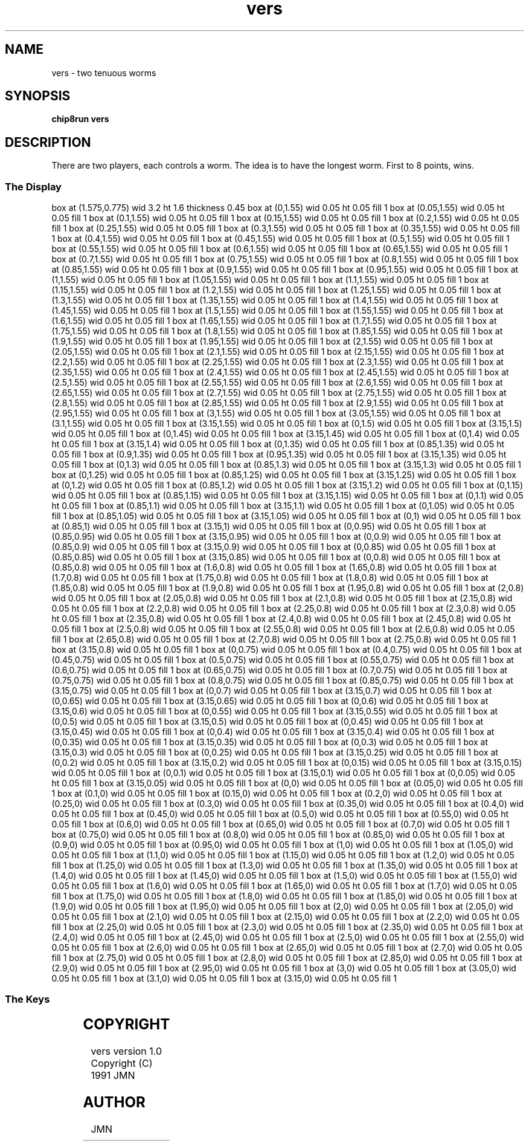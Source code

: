 '\" tp
.\"	chip8 - X11 Chip8 interpreter
.\"	Copyright (C) 1998, 2012 Peter Miller
.\"
.\"	This program is free software; you can redistribute it and/or modify
.\"	it under the terms of the GNU General Public License as published by
.\"	the Free Software Foundation; either version 2 of the License, or
.\"	(at your option) any later version.
.\"
.\"	This program is distributed in the hope that it will be useful,
.\"	but WITHOUT ANY WARRANTY; without even the implied warranty of
.\"	MERCHANTABILITY or FITNESS FOR A PARTICULAR PURPOSE.  See the
.\"	GNU General Public License for more details.
.\"
.\"	You should have received a copy of the GNU General Public License
.\"	along with this program. If not, see
.\"	<http://www.gnu.org/licenses/>.
.\"
.TH "vers" 7 Chip8 "Reference Manual" ""
.SH NAME
vers \- two tenuous worms
.if require_index \{
.XX "vers(7)" "two tenuous worms"
.\}
.SH SYNOPSIS
.B chip8run
.B vers
.SH DESCRIPTION
There are two players, each controls a worm.
The idea is to have the longest worm.
First to 8 points, wins.
.SS The Display
.PS
box at (1.575,0.775) wid 3.2 ht 1.6 thickness 0.45
box at (0,1.55) wid 0.05 ht 0.05 fill 1
box at (0.05,1.55) wid 0.05 ht 0.05 fill 1
box at (0.1,1.55) wid 0.05 ht 0.05 fill 1
box at (0.15,1.55) wid 0.05 ht 0.05 fill 1
box at (0.2,1.55) wid 0.05 ht 0.05 fill 1
box at (0.25,1.55) wid 0.05 ht 0.05 fill 1
box at (0.3,1.55) wid 0.05 ht 0.05 fill 1
box at (0.35,1.55) wid 0.05 ht 0.05 fill 1
box at (0.4,1.55) wid 0.05 ht 0.05 fill 1
box at (0.45,1.55) wid 0.05 ht 0.05 fill 1
box at (0.5,1.55) wid 0.05 ht 0.05 fill 1
box at (0.55,1.55) wid 0.05 ht 0.05 fill 1
box at (0.6,1.55) wid 0.05 ht 0.05 fill 1
box at (0.65,1.55) wid 0.05 ht 0.05 fill 1
box at (0.7,1.55) wid 0.05 ht 0.05 fill 1
box at (0.75,1.55) wid 0.05 ht 0.05 fill 1
box at (0.8,1.55) wid 0.05 ht 0.05 fill 1
box at (0.85,1.55) wid 0.05 ht 0.05 fill 1
box at (0.9,1.55) wid 0.05 ht 0.05 fill 1
box at (0.95,1.55) wid 0.05 ht 0.05 fill 1
box at (1,1.55) wid 0.05 ht 0.05 fill 1
box at (1.05,1.55) wid 0.05 ht 0.05 fill 1
box at (1.1,1.55) wid 0.05 ht 0.05 fill 1
box at (1.15,1.55) wid 0.05 ht 0.05 fill 1
box at (1.2,1.55) wid 0.05 ht 0.05 fill 1
box at (1.25,1.55) wid 0.05 ht 0.05 fill 1
box at (1.3,1.55) wid 0.05 ht 0.05 fill 1
box at (1.35,1.55) wid 0.05 ht 0.05 fill 1
box at (1.4,1.55) wid 0.05 ht 0.05 fill 1
box at (1.45,1.55) wid 0.05 ht 0.05 fill 1
box at (1.5,1.55) wid 0.05 ht 0.05 fill 1
box at (1.55,1.55) wid 0.05 ht 0.05 fill 1
box at (1.6,1.55) wid 0.05 ht 0.05 fill 1
box at (1.65,1.55) wid 0.05 ht 0.05 fill 1
box at (1.7,1.55) wid 0.05 ht 0.05 fill 1
box at (1.75,1.55) wid 0.05 ht 0.05 fill 1
box at (1.8,1.55) wid 0.05 ht 0.05 fill 1
box at (1.85,1.55) wid 0.05 ht 0.05 fill 1
box at (1.9,1.55) wid 0.05 ht 0.05 fill 1
box at (1.95,1.55) wid 0.05 ht 0.05 fill 1
box at (2,1.55) wid 0.05 ht 0.05 fill 1
box at (2.05,1.55) wid 0.05 ht 0.05 fill 1
box at (2.1,1.55) wid 0.05 ht 0.05 fill 1
box at (2.15,1.55) wid 0.05 ht 0.05 fill 1
box at (2.2,1.55) wid 0.05 ht 0.05 fill 1
box at (2.25,1.55) wid 0.05 ht 0.05 fill 1
box at (2.3,1.55) wid 0.05 ht 0.05 fill 1
box at (2.35,1.55) wid 0.05 ht 0.05 fill 1
box at (2.4,1.55) wid 0.05 ht 0.05 fill 1
box at (2.45,1.55) wid 0.05 ht 0.05 fill 1
box at (2.5,1.55) wid 0.05 ht 0.05 fill 1
box at (2.55,1.55) wid 0.05 ht 0.05 fill 1
box at (2.6,1.55) wid 0.05 ht 0.05 fill 1
box at (2.65,1.55) wid 0.05 ht 0.05 fill 1
box at (2.7,1.55) wid 0.05 ht 0.05 fill 1
box at (2.75,1.55) wid 0.05 ht 0.05 fill 1
box at (2.8,1.55) wid 0.05 ht 0.05 fill 1
box at (2.85,1.55) wid 0.05 ht 0.05 fill 1
box at (2.9,1.55) wid 0.05 ht 0.05 fill 1
box at (2.95,1.55) wid 0.05 ht 0.05 fill 1
box at (3,1.55) wid 0.05 ht 0.05 fill 1
box at (3.05,1.55) wid 0.05 ht 0.05 fill 1
box at (3.1,1.55) wid 0.05 ht 0.05 fill 1
box at (3.15,1.55) wid 0.05 ht 0.05 fill 1
box at (0,1.5) wid 0.05 ht 0.05 fill 1
box at (3.15,1.5) wid 0.05 ht 0.05 fill 1
box at (0,1.45) wid 0.05 ht 0.05 fill 1
box at (3.15,1.45) wid 0.05 ht 0.05 fill 1
box at (0,1.4) wid 0.05 ht 0.05 fill 1
box at (3.15,1.4) wid 0.05 ht 0.05 fill 1
box at (0,1.35) wid 0.05 ht 0.05 fill 1
box at (0.85,1.35) wid 0.05 ht 0.05 fill 1
box at (0.9,1.35) wid 0.05 ht 0.05 fill 1
box at (0.95,1.35) wid 0.05 ht 0.05 fill 1
box at (3.15,1.35) wid 0.05 ht 0.05 fill 1
box at (0,1.3) wid 0.05 ht 0.05 fill 1
box at (0.85,1.3) wid 0.05 ht 0.05 fill 1
box at (3.15,1.3) wid 0.05 ht 0.05 fill 1
box at (0,1.25) wid 0.05 ht 0.05 fill 1
box at (0.85,1.25) wid 0.05 ht 0.05 fill 1
box at (3.15,1.25) wid 0.05 ht 0.05 fill 1
box at (0,1.2) wid 0.05 ht 0.05 fill 1
box at (0.85,1.2) wid 0.05 ht 0.05 fill 1
box at (3.15,1.2) wid 0.05 ht 0.05 fill 1
box at (0,1.15) wid 0.05 ht 0.05 fill 1
box at (0.85,1.15) wid 0.05 ht 0.05 fill 1
box at (3.15,1.15) wid 0.05 ht 0.05 fill 1
box at (0,1.1) wid 0.05 ht 0.05 fill 1
box at (0.85,1.1) wid 0.05 ht 0.05 fill 1
box at (3.15,1.1) wid 0.05 ht 0.05 fill 1
box at (0,1.05) wid 0.05 ht 0.05 fill 1
box at (0.85,1.05) wid 0.05 ht 0.05 fill 1
box at (3.15,1.05) wid 0.05 ht 0.05 fill 1
box at (0,1) wid 0.05 ht 0.05 fill 1
box at (0.85,1) wid 0.05 ht 0.05 fill 1
box at (3.15,1) wid 0.05 ht 0.05 fill 1
box at (0,0.95) wid 0.05 ht 0.05 fill 1
box at (0.85,0.95) wid 0.05 ht 0.05 fill 1
box at (3.15,0.95) wid 0.05 ht 0.05 fill 1
box at (0,0.9) wid 0.05 ht 0.05 fill 1
box at (0.85,0.9) wid 0.05 ht 0.05 fill 1
box at (3.15,0.9) wid 0.05 ht 0.05 fill 1
box at (0,0.85) wid 0.05 ht 0.05 fill 1
box at (0.85,0.85) wid 0.05 ht 0.05 fill 1
box at (3.15,0.85) wid 0.05 ht 0.05 fill 1
box at (0,0.8) wid 0.05 ht 0.05 fill 1
box at (0.85,0.8) wid 0.05 ht 0.05 fill 1
box at (1.6,0.8) wid 0.05 ht 0.05 fill 1
box at (1.65,0.8) wid 0.05 ht 0.05 fill 1
box at (1.7,0.8) wid 0.05 ht 0.05 fill 1
box at (1.75,0.8) wid 0.05 ht 0.05 fill 1
box at (1.8,0.8) wid 0.05 ht 0.05 fill 1
box at (1.85,0.8) wid 0.05 ht 0.05 fill 1
box at (1.9,0.8) wid 0.05 ht 0.05 fill 1
box at (1.95,0.8) wid 0.05 ht 0.05 fill 1
box at (2,0.8) wid 0.05 ht 0.05 fill 1
box at (2.05,0.8) wid 0.05 ht 0.05 fill 1
box at (2.1,0.8) wid 0.05 ht 0.05 fill 1
box at (2.15,0.8) wid 0.05 ht 0.05 fill 1
box at (2.2,0.8) wid 0.05 ht 0.05 fill 1
box at (2.25,0.8) wid 0.05 ht 0.05 fill 1
box at (2.3,0.8) wid 0.05 ht 0.05 fill 1
box at (2.35,0.8) wid 0.05 ht 0.05 fill 1
box at (2.4,0.8) wid 0.05 ht 0.05 fill 1
box at (2.45,0.8) wid 0.05 ht 0.05 fill 1
box at (2.5,0.8) wid 0.05 ht 0.05 fill 1
box at (2.55,0.8) wid 0.05 ht 0.05 fill 1
box at (2.6,0.8) wid 0.05 ht 0.05 fill 1
box at (2.65,0.8) wid 0.05 ht 0.05 fill 1
box at (2.7,0.8) wid 0.05 ht 0.05 fill 1
box at (2.75,0.8) wid 0.05 ht 0.05 fill 1
box at (3.15,0.8) wid 0.05 ht 0.05 fill 1
box at (0,0.75) wid 0.05 ht 0.05 fill 1
box at (0.4,0.75) wid 0.05 ht 0.05 fill 1
box at (0.45,0.75) wid 0.05 ht 0.05 fill 1
box at (0.5,0.75) wid 0.05 ht 0.05 fill 1
box at (0.55,0.75) wid 0.05 ht 0.05 fill 1
box at (0.6,0.75) wid 0.05 ht 0.05 fill 1
box at (0.65,0.75) wid 0.05 ht 0.05 fill 1
box at (0.7,0.75) wid 0.05 ht 0.05 fill 1
box at (0.75,0.75) wid 0.05 ht 0.05 fill 1
box at (0.8,0.75) wid 0.05 ht 0.05 fill 1
box at (0.85,0.75) wid 0.05 ht 0.05 fill 1
box at (3.15,0.75) wid 0.05 ht 0.05 fill 1
box at (0,0.7) wid 0.05 ht 0.05 fill 1
box at (3.15,0.7) wid 0.05 ht 0.05 fill 1
box at (0,0.65) wid 0.05 ht 0.05 fill 1
box at (3.15,0.65) wid 0.05 ht 0.05 fill 1
box at (0,0.6) wid 0.05 ht 0.05 fill 1
box at (3.15,0.6) wid 0.05 ht 0.05 fill 1
box at (0,0.55) wid 0.05 ht 0.05 fill 1
box at (3.15,0.55) wid 0.05 ht 0.05 fill 1
box at (0,0.5) wid 0.05 ht 0.05 fill 1
box at (3.15,0.5) wid 0.05 ht 0.05 fill 1
box at (0,0.45) wid 0.05 ht 0.05 fill 1
box at (3.15,0.45) wid 0.05 ht 0.05 fill 1
box at (0,0.4) wid 0.05 ht 0.05 fill 1
box at (3.15,0.4) wid 0.05 ht 0.05 fill 1
box at (0,0.35) wid 0.05 ht 0.05 fill 1
box at (3.15,0.35) wid 0.05 ht 0.05 fill 1
box at (0,0.3) wid 0.05 ht 0.05 fill 1
box at (3.15,0.3) wid 0.05 ht 0.05 fill 1
box at (0,0.25) wid 0.05 ht 0.05 fill 1
box at (3.15,0.25) wid 0.05 ht 0.05 fill 1
box at (0,0.2) wid 0.05 ht 0.05 fill 1
box at (3.15,0.2) wid 0.05 ht 0.05 fill 1
box at (0,0.15) wid 0.05 ht 0.05 fill 1
box at (3.15,0.15) wid 0.05 ht 0.05 fill 1
box at (0,0.1) wid 0.05 ht 0.05 fill 1
box at (3.15,0.1) wid 0.05 ht 0.05 fill 1
box at (0,0.05) wid 0.05 ht 0.05 fill 1
box at (3.15,0.05) wid 0.05 ht 0.05 fill 1
box at (0,0) wid 0.05 ht 0.05 fill 1
box at (0.05,0) wid 0.05 ht 0.05 fill 1
box at (0.1,0) wid 0.05 ht 0.05 fill 1
box at (0.15,0) wid 0.05 ht 0.05 fill 1
box at (0.2,0) wid 0.05 ht 0.05 fill 1
box at (0.25,0) wid 0.05 ht 0.05 fill 1
box at (0.3,0) wid 0.05 ht 0.05 fill 1
box at (0.35,0) wid 0.05 ht 0.05 fill 1
box at (0.4,0) wid 0.05 ht 0.05 fill 1
box at (0.45,0) wid 0.05 ht 0.05 fill 1
box at (0.5,0) wid 0.05 ht 0.05 fill 1
box at (0.55,0) wid 0.05 ht 0.05 fill 1
box at (0.6,0) wid 0.05 ht 0.05 fill 1
box at (0.65,0) wid 0.05 ht 0.05 fill 1
box at (0.7,0) wid 0.05 ht 0.05 fill 1
box at (0.75,0) wid 0.05 ht 0.05 fill 1
box at (0.8,0) wid 0.05 ht 0.05 fill 1
box at (0.85,0) wid 0.05 ht 0.05 fill 1
box at (0.9,0) wid 0.05 ht 0.05 fill 1
box at (0.95,0) wid 0.05 ht 0.05 fill 1
box at (1,0) wid 0.05 ht 0.05 fill 1
box at (1.05,0) wid 0.05 ht 0.05 fill 1
box at (1.1,0) wid 0.05 ht 0.05 fill 1
box at (1.15,0) wid 0.05 ht 0.05 fill 1
box at (1.2,0) wid 0.05 ht 0.05 fill 1
box at (1.25,0) wid 0.05 ht 0.05 fill 1
box at (1.3,0) wid 0.05 ht 0.05 fill 1
box at (1.35,0) wid 0.05 ht 0.05 fill 1
box at (1.4,0) wid 0.05 ht 0.05 fill 1
box at (1.45,0) wid 0.05 ht 0.05 fill 1
box at (1.5,0) wid 0.05 ht 0.05 fill 1
box at (1.55,0) wid 0.05 ht 0.05 fill 1
box at (1.6,0) wid 0.05 ht 0.05 fill 1
box at (1.65,0) wid 0.05 ht 0.05 fill 1
box at (1.7,0) wid 0.05 ht 0.05 fill 1
box at (1.75,0) wid 0.05 ht 0.05 fill 1
box at (1.8,0) wid 0.05 ht 0.05 fill 1
box at (1.85,0) wid 0.05 ht 0.05 fill 1
box at (1.9,0) wid 0.05 ht 0.05 fill 1
box at (1.95,0) wid 0.05 ht 0.05 fill 1
box at (2,0) wid 0.05 ht 0.05 fill 1
box at (2.05,0) wid 0.05 ht 0.05 fill 1
box at (2.1,0) wid 0.05 ht 0.05 fill 1
box at (2.15,0) wid 0.05 ht 0.05 fill 1
box at (2.2,0) wid 0.05 ht 0.05 fill 1
box at (2.25,0) wid 0.05 ht 0.05 fill 1
box at (2.3,0) wid 0.05 ht 0.05 fill 1
box at (2.35,0) wid 0.05 ht 0.05 fill 1
box at (2.4,0) wid 0.05 ht 0.05 fill 1
box at (2.45,0) wid 0.05 ht 0.05 fill 1
box at (2.5,0) wid 0.05 ht 0.05 fill 1
box at (2.55,0) wid 0.05 ht 0.05 fill 1
box at (2.6,0) wid 0.05 ht 0.05 fill 1
box at (2.65,0) wid 0.05 ht 0.05 fill 1
box at (2.7,0) wid 0.05 ht 0.05 fill 1
box at (2.75,0) wid 0.05 ht 0.05 fill 1
box at (2.8,0) wid 0.05 ht 0.05 fill 1
box at (2.85,0) wid 0.05 ht 0.05 fill 1
box at (2.9,0) wid 0.05 ht 0.05 fill 1
box at (2.95,0) wid 0.05 ht 0.05 fill 1
box at (3,0) wid 0.05 ht 0.05 fill 1
box at (3.05,0) wid 0.05 ht 0.05 fill 1
box at (3.1,0) wid 0.05 ht 0.05 fill 1
box at (3.15,0) wid 0.05 ht 0.05 fill 1
.PE
.SS The Keys
.TS
center;
l r l.
T{
.PS
boxwid = 0.3
boxht = 0.3
B1: box "1"
B2: box "2" with .w at B1.e+(0.05,0)
B3: box "3" with .w at B2.e+(0.05,0)	fill 0.1
BC: box "C" with .w at B3.e+(0.05,0)
B4: box "4" with .n at B1.s-(0,0.05)	fill 0.1
B5: box "5" with .w at B4.e+(0.05,0)	fill 0.1
B6: box "6" with .w at B5.e+(0.05,0)	fill 0.1
BD: box "D" with .w at B6.e+(0.05,0)
B7: box "7" with .n at B4.s-(0,0.05)
B8: box "8" with .w at B7.e+(0.05,0)	fill 0.1
B9: box "9" with .w at B8.e+(0.05,0)	fill 0.1
BE: box "E" with .w at B9.e+(0.05,0)	fill 0.1
BA: box "A" with .n at B7.s-(0,0.05)
B0: box "0" with .w at BA.e+(0.05,0)	fill 0.1
BB: box "B" with .w at B0.e+(0.05,0)
BF: box "F" with .w at BB.e+(0.05,0)
.PE
T}
\^	1:	Player 1 Left
\^	1:	Player 1 Right
\^	7:	Player 1 Up
\^	A:	Player 1 Down
\^	B:	Player 2 Left
\^	C:	Player 2 Up
\^	D:	Player 2 Down
\^	F:	Player 2 Right
.TE
.SH COPYRIGHT
vers version 1.0
.br
Copyright (C) 1991 JMN
.SH AUTHOR
JMN
